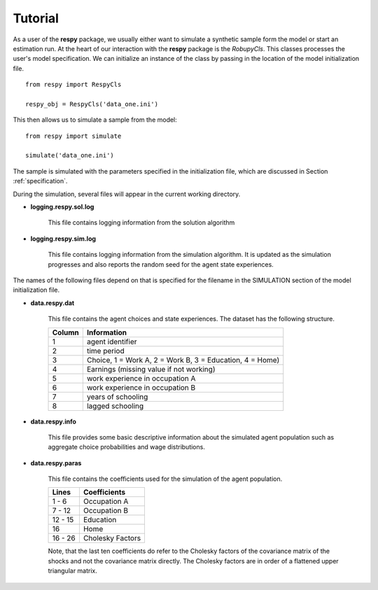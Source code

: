 Tutorial 
========

As a user of the **respy** package, we usually either want to simulate a synthetic sample form the 
model or start an estimation run. At the heart of our interaction with the **respy** package is 
the *RobupyCls*. This classes processes the user's model specification. We can initialize an instance of the class by passing in the location of the model initialization file.
::

    from respy import RespyCls

    respy_obj = RespyCls('data_one.ini')

This then allows us to simulate a sample from the model::

    from respy import simulate

    simulate('data_one.ini')

The sample is simulated with the parameters specified in the initialization file, which are discussed in
Section :ref:`specification`.

During the simulation, several files will appear in the current working
directory.

* **logging.respy.sol.log**

    This file contains logging information from the solution algorithm

* **logging.respy.sim.log**

    This file contains logging information from the simulation algorithm. It is
    updated as the simulation progresses and also reports the random seed for
    the agent state experiences.

The names of the following files depend on that is specified for the filename in
the SIMULATION section of the model initialization file.

* **data.respy.dat**
    
    This file contains the agent choices and state experiences. The dataset has
    the following structure.
    
    ======      ========================      
    Column      Information
    ======      ========================      
    1           agent identifier     
    2           time period     
    3           Choice, 1 = Work A, 2 = Work B, 3 = Education, 4 = Home)     
    4           Earnings (missing value if not working)     
    5           work experience in occupation A     
    6           work experience in occupation B     
    7           years of schooling     
    8           lagged schooling     
    ======      ========================

* **data.respy.info**

    This file provides some basic descriptive information about the simulated
    agent population such as aggregate choice probabilities and wage
    distributions.

* **data.respy.paras**

    This file contains the coefficients used for the simulation of the agent
    population.

    =======     ========================      
    Lines       Coefficients
    =======     ========================       
    1 -  6      Occupation A      
    7 - 12      Occupation B     
    12 - 15     Education     
    16          Home     
    16 - 26     Cholesky Factors     
    =======     ========================

    Note, that the last ten coefficients do refer to the Cholesky factors of the
    covariance matrix of the shocks and not the covariance matrix directly. The
    Cholesky factors are in order of a flattened upper triangular matrix.

